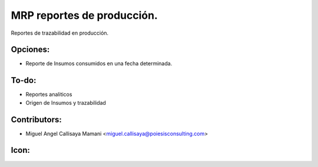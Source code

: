 MRP reportes de producción.
==========================================

Reportes de trazabilidad en producción.

Opciones:
--------------
* Reporte de Insumos consumidos en una fecha determinada.

To-do:
------
* Reportes analiticos
* Origen de Insumos y trazabilidad

Contributors:
-------------
* Miguel Angel Callisaya Mamani <miguel.callisaya@poiesisconsulting.com>

Icon:
-----

